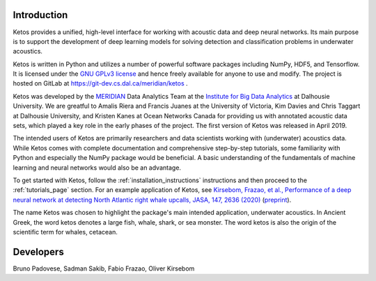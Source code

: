 Introduction
============

Ketos provides a unified, high-level interface for working with acoustic data and deep neural networks. 
Its main purpose is to support the development of deep learning models for solving 
detection and classification problems in underwater acoustics.

Ketos is written in Python and utilizes a number of powerful software packages 
including NumPy, HDF5, and Tensorflow.
It is licensed under the `GNU GPLv3 license <https://www.gnu.org/licenses/>`_ and hence freely available for anyone to use and modify.
The project is hosted on GitLab at 
`https://git-dev.cs.dal.ca/meridian/ketos <https://git-dev.cs.dal.ca/meridian/ketos>`_ .

Ketos was developed by the `MERIDIAN <http://meridian.cs.dal.ca/>`_ Data Analytics Team at the 
`Institute for Big Data Analytics <https://bigdata.cs.dal.ca/>`_ at Dalhousie University. 
We are greatful to Amalis Riera and Francis Juanes at the University of Victoria, 
Kim Davies and Chris Taggart at Dalhousie University, and Kristen Kanes at Ocean Networks Canada 
for providing us with annotated acoustic data sets, which played a key role in the early phases 
of the project. The first version of Ketos was released in April 2019. 

The intended users of Ketos are primarily researchers and data scientists working with (underwater) 
acoustics data. While Ketos comes with complete documentation and comprehensive step-by-step tutorials, 
some familiarity with Python and especially the NumPy package would be beneficial. A basic understanding of 
the fundamentals of machine learning and neural networks would also be an advantage.

To get started with Ketos, follow the :ref:`installation_instructions` instructions and then proceed to 
the :ref:`tutorials_page` section. For an example application of Ketos, see `Kirsebom, Frazao, et al., Performance of 
a deep neural network at detecting North Atlantic right whale upcalls, JASA, 147, 2636 (2020) <https://doi.org/10.1121/10.0001132>`_ 
(`preprint <https://arxiv.org/abs/2001.09127>`_).

The name Ketos was chosen to highlight the package's main intended application, underwater acoustics.
In Ancient Greek, the word ketos denotes a large fish, whale, shark, or sea monster. The word ketos 
is also the origin of the scientific term for whales, cetacean.


Developers
==========

Bruno Padovese, Sadman Sakib, Fabio Frazao, Oliver Kirsebom
